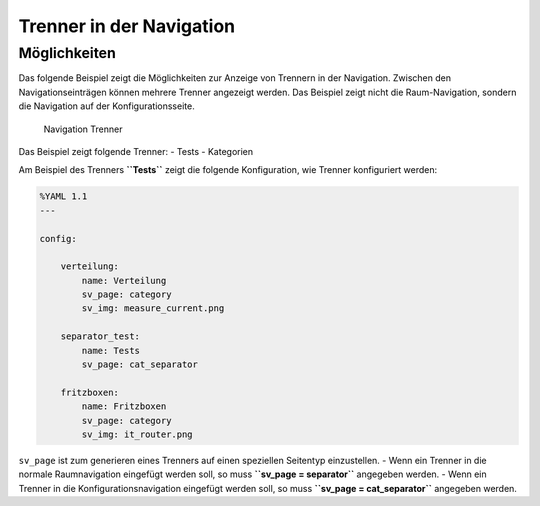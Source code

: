 .. index:: smartVISU Autogenerierung; Trenner in der Navigation

Trenner in der Navigation
=========================

Möglichkeiten
-------------

Das folgende Beispiel zeigt die Möglichkeiten zur Anzeige von Trennern
in der Navigation. Zwischen den Navigationseinträgen können mehrere
Trenner angezeigt werden. Das Beispiel zeigt nicht die Raum-Navigation,
sondern die Navigation auf der Konfigurationsseite.

.. figure:: assets/divider.jpg
   :alt: Navigation Trenner

   Navigation Trenner

Das Beispiel zeigt folgende Trenner: - Tests - Kategorien

Am Beispiel des Trenners **``Tests``** zeigt die folgende Konfiguration,
wie Trenner konfiguriert werden:

.. code-block:: yaml

    %YAML 1.1
    ---

    config:

        verteilung:
            name: Verteilung
            sv_page: category
            sv_img: measure_current.png

        separator_test:
            name: Tests
            sv_page: cat_separator

        fritzboxen:
            name: Fritzboxen
            sv_page: category
            sv_img: it_router.png

``sv_page`` ist zum generieren eines Trenners auf einen speziellen
Seitentyp einzustellen. - Wenn ein Trenner in die normale Raumnavigation
eingefügt werden soll, so muss **``sv_page = separator``** angegeben
werden. - Wenn ein Trenner in die Konfigurationsnavigation eingefügt
werden soll, so muss **``sv_page = cat_separator``** angegeben werden.
